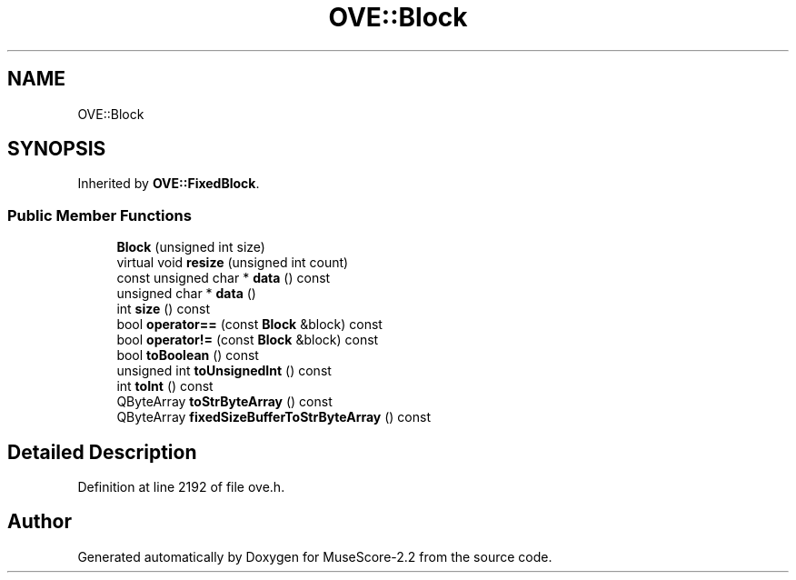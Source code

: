 .TH "OVE::Block" 3 "Mon Jun 5 2017" "MuseScore-2.2" \" -*- nroff -*-
.ad l
.nh
.SH NAME
OVE::Block
.SH SYNOPSIS
.br
.PP
.PP
Inherited by \fBOVE::FixedBlock\fP\&.
.SS "Public Member Functions"

.in +1c
.ti -1c
.RI "\fBBlock\fP (unsigned int size)"
.br
.ti -1c
.RI "virtual void \fBresize\fP (unsigned int count)"
.br
.ti -1c
.RI "const unsigned char * \fBdata\fP () const"
.br
.ti -1c
.RI "unsigned char * \fBdata\fP ()"
.br
.ti -1c
.RI "int \fBsize\fP () const"
.br
.ti -1c
.RI "bool \fBoperator==\fP (const \fBBlock\fP &block) const"
.br
.ti -1c
.RI "bool \fBoperator!=\fP (const \fBBlock\fP &block) const"
.br
.ti -1c
.RI "bool \fBtoBoolean\fP () const"
.br
.ti -1c
.RI "unsigned int \fBtoUnsignedInt\fP () const"
.br
.ti -1c
.RI "int \fBtoInt\fP () const"
.br
.ti -1c
.RI "QByteArray \fBtoStrByteArray\fP () const"
.br
.ti -1c
.RI "QByteArray \fBfixedSizeBufferToStrByteArray\fP () const"
.br
.in -1c
.SH "Detailed Description"
.PP 
Definition at line 2192 of file ove\&.h\&.

.SH "Author"
.PP 
Generated automatically by Doxygen for MuseScore-2\&.2 from the source code\&.
